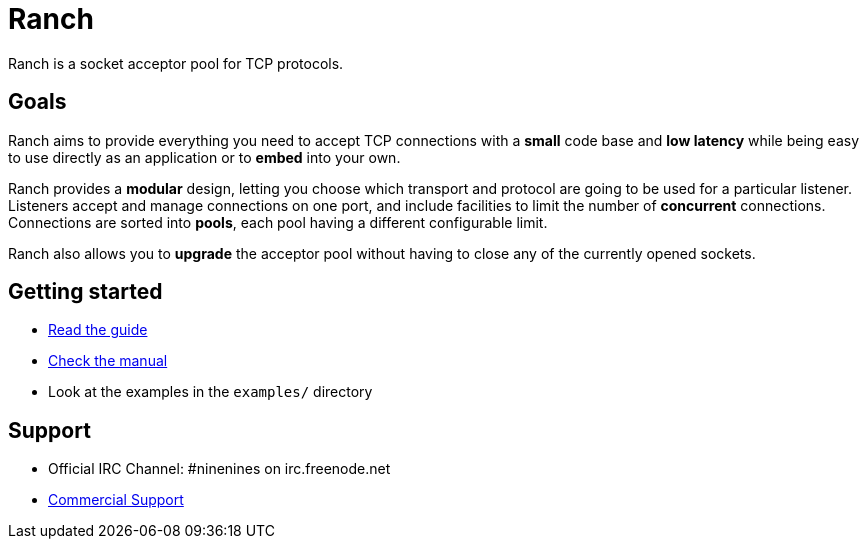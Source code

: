 = Ranch

Ranch is a socket acceptor pool for TCP protocols.

== Goals

Ranch aims to provide everything you need to accept TCP connections with
a **small** code base and **low latency** while being easy to use directly
as an application or to **embed** into your own.

Ranch provides a **modular** design, letting you choose which transport
and protocol are going to be used for a particular listener. Listeners
accept and manage connections on one port, and include facilities to
limit the number of **concurrent** connections. Connections are sorted
into **pools**, each pool having a different configurable limit.

Ranch also allows you to **upgrade** the acceptor pool without having
to close any of the currently opened sockets.

== Getting started

* link:doc/src/guide/book.asciidoc[Read the guide]
* link:doc/src/manual/[Check the manual]
* Look at the examples in the `examples/` directory

== Support

* Official IRC Channel: #ninenines on irc.freenode.net
* http://ninenines.eu/services[Commercial Support]
